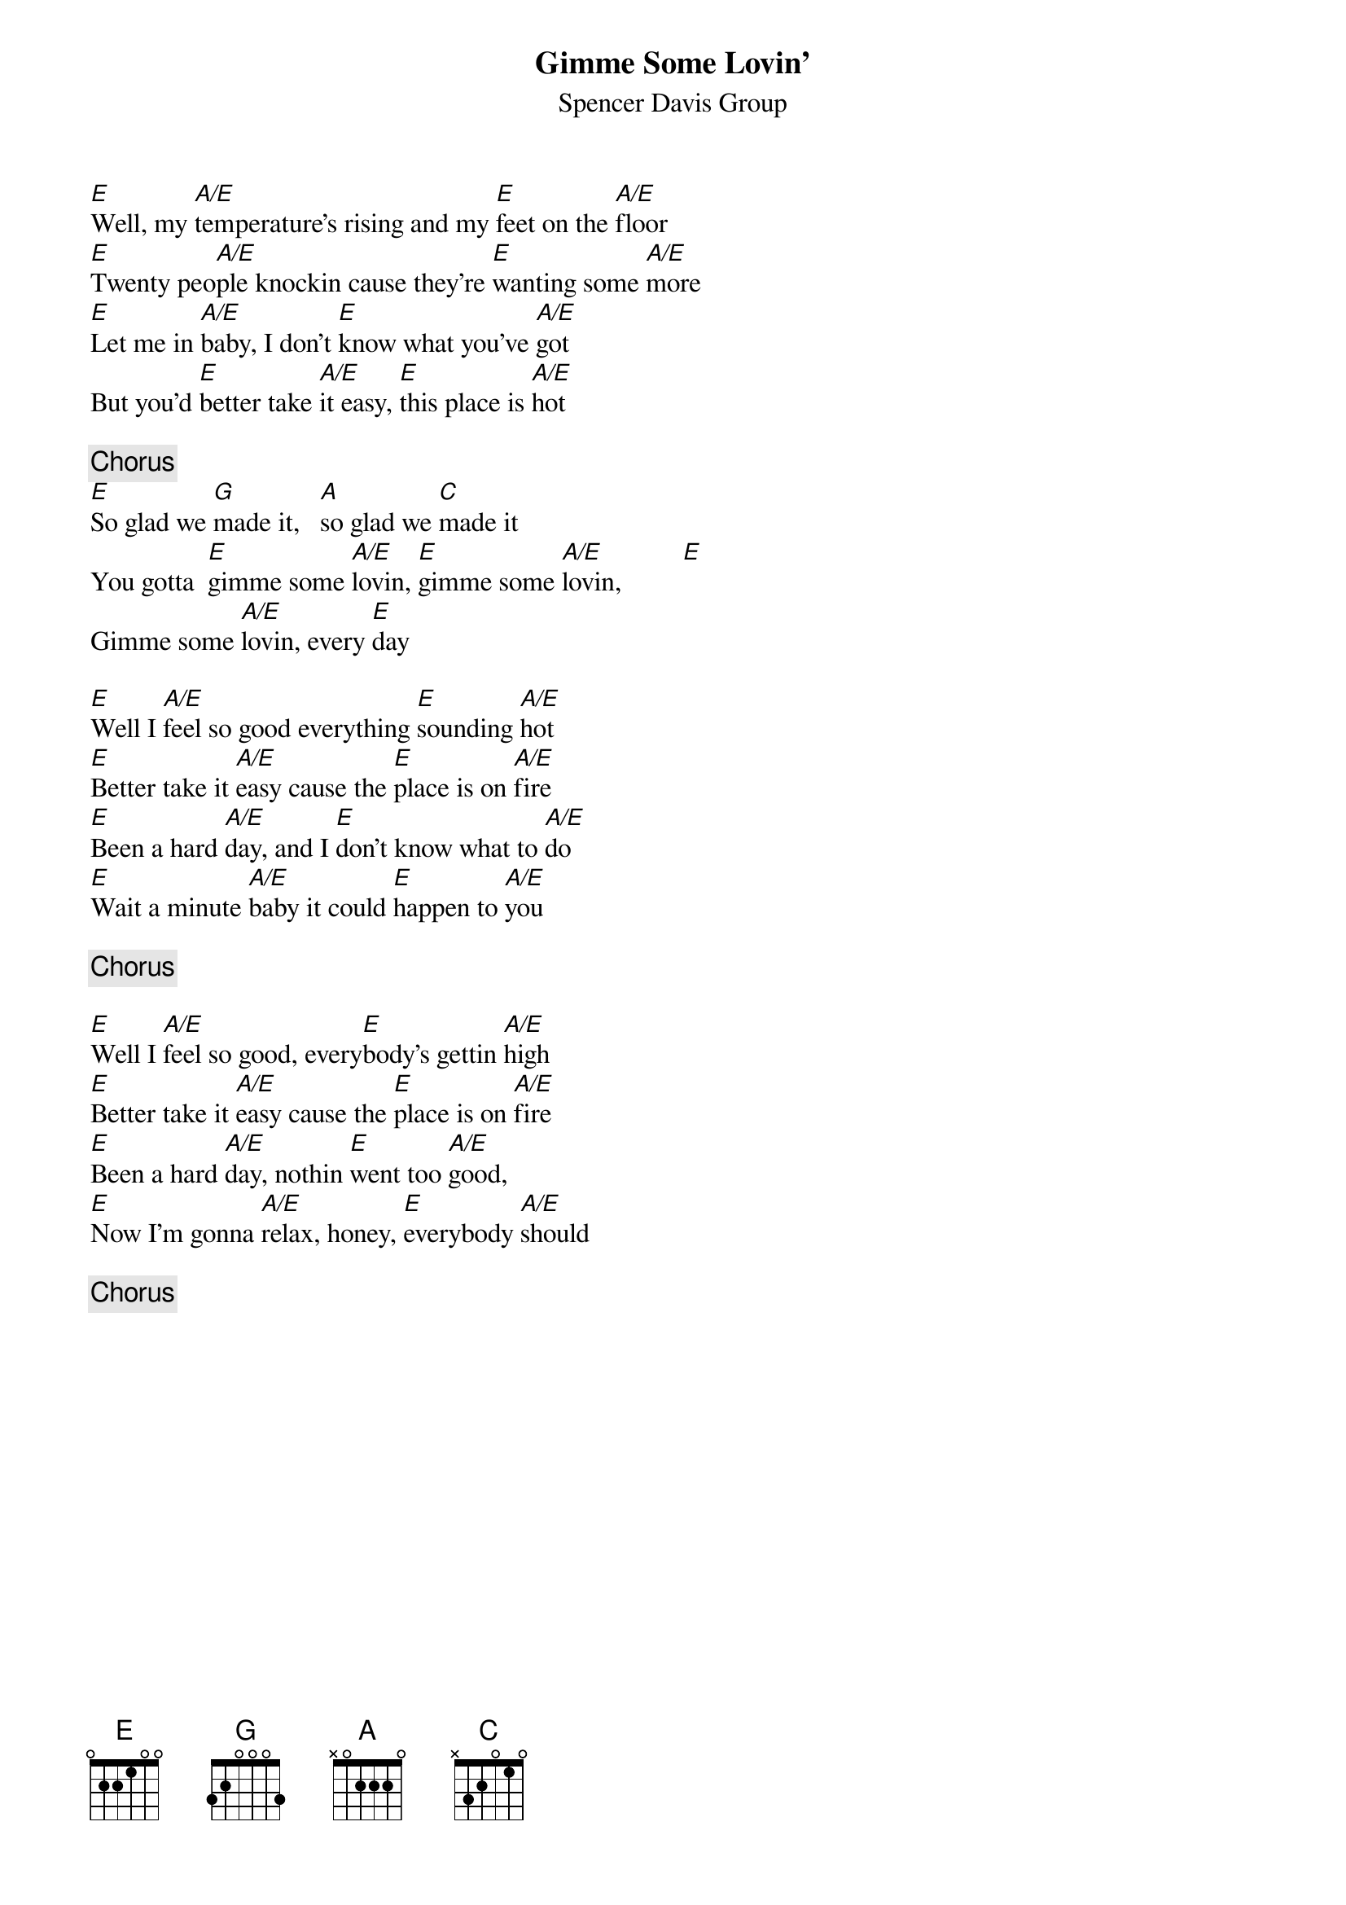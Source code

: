 {title:Gimme Some Lovin'}
{st:Spencer Davis Group}

[E]Well, my [A/E]temperature's rising and my [E]feet on the [A/E]floor
[E]Twenty peo[A/E]ple knockin cause they're [E]wanting some [A/E]more
[E]Let me in [A/E]baby, I don't [E]know what you've [A/E]got
But you'd [E]better take [A/E]it easy, [E]this place is [A/E]hot

{c:Chorus}
[E]So glad we [G]made it,   [A]so glad we [C]made it
You gotta  [E]gimme some [A/E]lovin, [E]gimme some [A/E]lovin,         [E] 
Gimme some [A/E]lovin, every [E]day

[E]Well I [A/E]feel so good everything [E]sounding [A/E]hot
[E]Better take it [A/E]easy cause the [E]place is on [A/E]fire
[E]Been a hard [A/E]day, and I [E]don't know what to [A/E]do 
[E]Wait a minute [A/E]baby it could [E]happen to [A/E]you

{c:Chorus}

[E]Well I [A/E]feel so good, every[E]body's gettin [A/E]high
[E]Better take it [A/E]easy cause the [E]place is on [A/E]fire
[E]Been a hard [A/E]day, nothin [E]went too [A/E]good,
[E]Now I'm gonna [A/E]relax, honey, [E]everybody [A/E]should

{c:Chorus}

